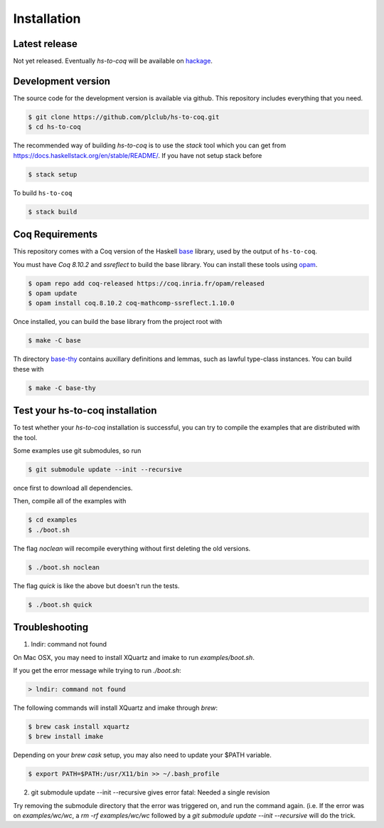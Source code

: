 ============
Installation
============

Latest release
--------------

Not yet released. Eventually `hs-to-coq` will be available on
`hackage <https://hackage.haskell.org/>`_.

Development version
-------------------

The source code for the development version is available via github. This
repository includes everything that you need.
 
.. code-block:: shell

    $ git clone https://github.com/plclub/hs-to-coq.git
    $ cd hs-to-coq

The recommended way of building `hs-to-coq` is to use the `stack` tool which you can get from https://docs.haskellstack.org/en/stable/README/. If you
have not setup stack before

.. code-block:: shell

   $ stack setup

To build ``hs-to-coq``

.. code-block:: shell

   $ stack build

Coq Requirements
----------------

This repository comes with a Coq version of the Haskell `base
<https://github.com/antalsz/hs-to-coq/tree/master/base>`_ library, used by the
output of ``hs-to-coq``.

You must have `Coq 8.10.2` and `ssreflect` to build the base library. You can install
these tools using `opam <https://opam.ocaml.org/>`_.

.. code-block::  shell

    $ opam repo add coq-released https://coq.inria.fr/opam/released 
    $ opam update
    $ opam install coq.8.10.2 coq-mathcomp-ssreflect.1.10.0


Once installed, you can build the base library from the project root with

.. code-block:: shell

    $ make -C base

Th directory `base-thy
<https://github.com/antalsz/hs-to-coq/tree/master/base-thy>`_ contains auxillary
definitions and lemmas, such as lawful type-class instances. You can build
these with

.. code-block:: shell

    $ make -C base-thy

Test your hs-to-coq installation
--------------------------------

To test whether your `hs-to-coq` installation is successful, you can try to
compile the examples that are distributed with the tool.

Some examples use git submodules, so run

.. code-block:: shell

    $ git submodule update --init --recursive

once first to download all dependencies.

Then, compile all of the examples with

.. code-block:: shell

    $ cd examples
    $ ./boot.sh

The flag `noclean` will recompile everything without first deleting the old
versions.

.. code-block:: shell

    $ ./boot.sh noclean

The flag `quick` is like the above but doesn't run the tests.

.. code-block:: shell

    $ ./boot.sh quick


Troubleshooting
--------------------------------

1. lndir: command not found

On Mac OSX, you may need to install XQuartz and imake to run `examples/boot.sh`. 

If you get the error message while trying to run `./boot.sh`: 

.. code-block:: shell

    > lndir: command not found
   
The following commands will install XQuartz and imake through `brew`:

.. code-block:: shell

    $ brew cask install xquartz
    $ brew install imake
    
Depending on your `brew cask` setup, you may also need to update your $PATH
variable. 

.. code-block:: shell

    $ export PATH=$PATH:/usr/X11/bin >> ~/.bash_profile
    
2. git submodule update --init --recursive gives error fatal: Needed a single revision

Try removing the submodule directory that the error was triggered on, and run the command again. 
(i.e. If the error was on `examples/wc/wc`, a `rm -rf examples/wc/wc` followed by a
`git submodule update --init --recursive` will do the trick. 
